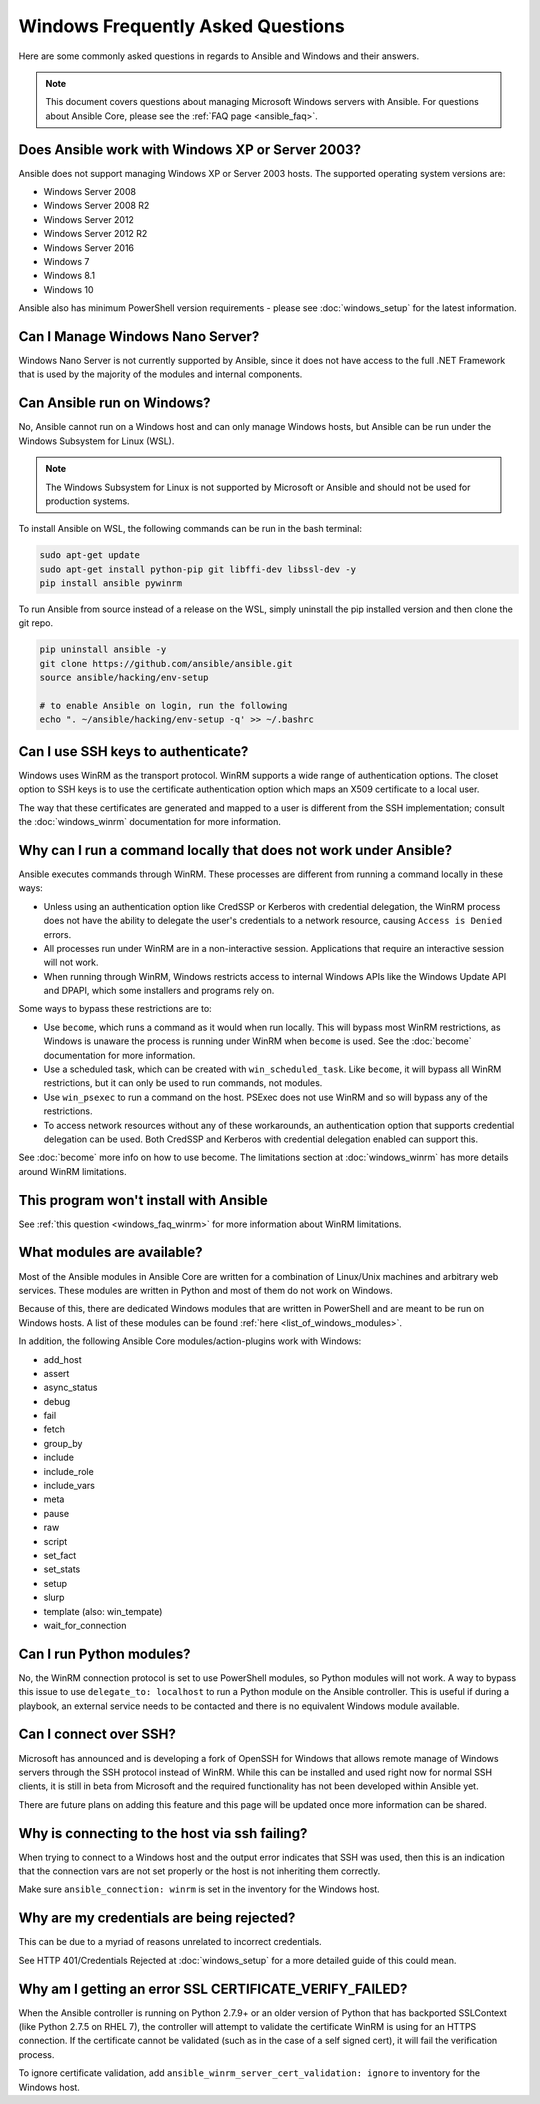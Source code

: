 Windows Frequently Asked Questions
==================================

Here are some commonly asked questions in regards to Ansible and Windows and
their answers.

.. note:: This document covers questions about managing Microsoft Windows servers with Ansible.
    For questions about Ansible Core, please see the
    :ref:`FAQ page <ansible_faq>`.

Does Ansible work with Windows XP or Server 2003?
``````````````````````````````````````````````````
Ansible does not support managing Windows XP or Server 2003 hosts. The
supported operating system versions are:

* Windows Server 2008
* Windows Server 2008 R2
* Windows Server 2012
* Windows Server 2012 R2
* Windows Server 2016
* Windows 7
* Windows 8.1
* Windows 10

Ansible also has minimum PowerShell version requirements - please see 
:doc:`windows_setup` for the latest information.

Can I Manage Windows Nano Server?
`````````````````````````````````
Windows Nano Server is not currently supported by Ansible, since it does
not have access to the full .NET Framework that is used by the majority of the
modules and internal components.

Can Ansible run on Windows?
```````````````````````````
No, Ansible cannot run on a Windows host and can only manage Windows hosts, but
Ansible can be run under the Windows Subsystem for Linux (WSL).

.. note:: The Windows Subsystem for Linux is not supported by Microsoft or
    Ansible and should not be used for production systems. 

To install Ansible on WSL, the following commands
can be run in the bash terminal:

.. code-block:: shell

    sudo apt-get update
    sudo apt-get install python-pip git libffi-dev libssl-dev -y
    pip install ansible pywinrm

To run Ansible from source instead of a release on the WSL, simply uninstall the pip
installed version and then clone the git repo.

.. code-block:: shell

    pip uninstall ansible -y
    git clone https://github.com/ansible/ansible.git
    source ansible/hacking/env-setup

    # to enable Ansible on login, run the following
    echo ". ~/ansible/hacking/env-setup -q' >> ~/.bashrc

Can I use SSH keys to authenticate?
```````````````````````````````````
Windows uses WinRM as the transport protocol. WinRM supports a wide range of
authentication options. The closet option to SSH keys is to use the certificate
authentication option which maps an X509 certificate to a local user.

The way that these certificates are generated and mapped to a user is different
from the SSH implementation; consult the :doc:`windows_winrm` documentation for 
more information.

.. _windows_faq_winrm:

Why can I run a command locally that does not work under Ansible?
`````````````````````````````````````````````````````````````````
Ansible executes commands through WinRM. These processes are different from
running a command locally in these ways:

* Unless using an authentication option like CredSSP or Kerberos with
  credential delegation, the WinRM process does not have the ability to
  delegate the user's credentials to a network resource, causing ``Access is
  Denied`` errors.

* All processes run under WinRM are in a non-interactive session. Applications 
  that require an interactive session will not work.

* When running through WinRM, Windows restricts access to internal Windows
  APIs like the Windows Update API and DPAPI, which some installers and
  programs rely on.

Some ways to bypass these restrictions are to:

* Use ``become``, which runs a command as it would when run locally. This will
  bypass most WinRM restrictions, as Windows is unaware the process is running
  under WinRM when ``become`` is used. See the :doc:`become` documentation for more 
  information.

* Use a scheduled task, which can be created with ``win_scheduled_task``. Like
  ``become``, it will bypass all WinRM restrictions, but it can only be used to run
  commands, not modules.

* Use ``win_psexec`` to run a command on the host. PSExec does not use WinRM
  and so will bypass any of the restrictions.

* To access network resources without any of these workarounds, an
  authentication option that supports credential delegation can be used. Both
  CredSSP and Kerberos with credential delegation enabled can support this.

See :doc:`become` more info on how to use become. The limitations section at
:doc:`windows_winrm` has more details around WinRM limitations.

This program won't install with Ansible
```````````````````````````````````````
See :ref:`this question <windows_faq_winrm>` for more information about WinRM limitations.

What modules are available?
```````````````````````````
Most of the Ansible modules in Ansible Core are written for a combination of
Linux/Unix machines and arbitrary web services. These modules are written in
Python and most of them do not work on Windows.

Because of this, there are dedicated Windows modules that are written in
PowerShell and are meant to be run on Windows hosts. A list of these modules
can be found :ref:`here <list_of_windows_modules>`.

In addition, the following Ansible Core modules/action-plugins work with Windows:

* add_host
* assert
* async_status
* debug
* fail
* fetch
* group_by
* include
* include_role
* include_vars
* meta
* pause
* raw
* script
* set_fact
* set_stats
* setup
* slurp
* template (also: win_tempate)
* wait_for_connection

Can I run Python modules?
`````````````````````````
No, the WinRM connection protocol is set to use PowerShell modules, so Python
modules will not work. A way to bypass this issue to use
``delegate_to: localhost`` to run a Python module on the Ansible controller.
This is useful if during a playbook, an external service needs to be contacted
and there is no equivalent Windows module available.

Can I connect over SSH?
```````````````````````
Microsoft has announced and is developing a fork of OpenSSH for Windows that
allows remote manage of Windows servers through the SSH protocol instead of
WinRM. While this can be installed and used right now for normal SSH clients,
it is still in beta from Microsoft and the required functionality has not been
developed within Ansible yet.

There are future plans on adding this feature and this page will be updated
once more information can be shared.

Why is connecting to the host via ssh failing?
``````````````````````````````````````````````
When trying to connect to a Windows host and the output error indicates that
SSH was used, then this is an indication that the connection vars are not set
properly or the host is not inheriting them correctly.

Make sure ``ansible_connection: winrm`` is set in the inventory for the Windows
host.

Why are my credentials are being rejected?
``````````````````````````````````````````
This can be due to a myriad of reasons unrelated to incorrect credentials.

See HTTP 401/Credentials Rejected at :doc:`windows_setup` for a more detailed
guide of this could mean.

Why am I getting an error SSL CERTIFICATE_VERIFY_FAILED?
````````````````````````````````````````````````````````
When the Ansible controller is running on Python 2.7.9+ or an older version of Python that
has backported SSLContext (like Python 2.7.5 on RHEL 7), the controller will attempt to
validate the certificate WinRM is using for an HTTPS connection. If the
certificate cannot be validated (such as in the case of a self signed cert), it will
fail the verification process.

To ignore certificate validation, add
``ansible_winrm_server_cert_validation: ignore`` to inventory for the Windows
host.

.. seealso::

   :doc:`index`
       The documentation index
   :doc:`windows`
       The Windows documentation index
   :doc:`playbooks`
       An introduction to playbooks
   :doc:`playbooks_best_practices`
       Best practices advice
   `User Mailing List <http://groups.google.com/group/ansible-project>`_
       Have a question?  Stop by the google group!
   `irc.freenode.net <http://irc.freenode.net>`_
       #ansible IRC chat channel
